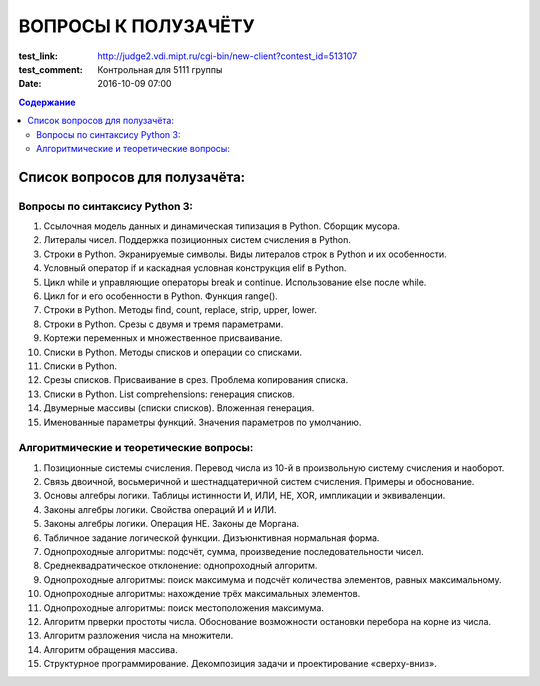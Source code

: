 ВОПРОСЫ К ПОЛУЗАЧЁТУ
####################

:test_link: http://judge2.vdi.mipt.ru/cgi-bin/new-client?contest_id=513107
:test_comment: Контрольная для 5111 группы
:date: 2016-10-09 07:00

.. default-role:: code
.. contents:: Содержание

Список вопросов для полузачёта:
===============================


Вопросы по синтаксису Python 3:
-------------------------------

#. Ссылочная модель данных и динамическая типизация в Python. Сборщик мусора.
#. Литералы чисел. Поддержка позиционных систем счисления в Python.
#. Строки в Python. Экранируемые символы. Виды литералов строк в Python и их особенности.
#. Условный оператор if и каскадная условная конструкция elif в Python.
#. Цикл while и управляющие операторы break и continue. Использование else после while.
#. Цикл for и его особенности в Python. Функция range().
#. Строки в Python. Методы find, count, replace, strip, upper, lower.
#. Строки в Python. Срезы с двумя и тремя параметрами.
#. Кортежи переменных и множественное присваивание.
#. Списки в Python. Методы списков и операции со списками.
#. Списки в Python. 
#. Срезы списков. Присваивание в срез. Проблема копирования списка.
#. Списки в Python. List comprehensions: генерация списков.
#. Двумерные массивы (списки списков). Вложенная генерация.
#. Именованные параметры функций. Значения параметров по умолчанию.


Алгоритмические и теоретические вопросы:
----------------------------------------

#. Позиционные системы счисления. Перевод числа из 10-й в произвольную систему счисления и наоборот.
#. Связь двоичной, восьмеричной и шестнадцатеричной систем счисления. Примеры и обоснование.
#. Основы алгебры логики. Таблицы истинности И, ИЛИ, НЕ, XOR, импликации и эквиваленции.
#. Законы алгебры логики. Свойства операций И и ИЛИ.
#. Законы алгебры логики. Операция НЕ. Законы де Моргана.
#. Табличное задание логической функции. Дизъюнктивная нормальная форма.
#. Однопроходные алгоритмы: подсчёт, сумма, произведение последовательности чисел.
#. Среднеквадратическое отклонение: однопроходный алгоритм.
#. Однопроходные алгоритмы: поиск максимума и подсчёт количества элементов, равных максимальному.
#. Однопроходные алгоритмы: нахождение трёх максимальных элементов.
#. Однопроходные алгоритмы: поиск местоположения максимума.
#. Алгоритм прверки простоты числа. Обоснование возможности остановки перебора на корне из числа.
#. Алгоритм разложения числа на множители.
#. Алгоритм обращения массива.
#. Структурное программирование. Декомпозиция задачи и проектирование «сверху-вниз».

